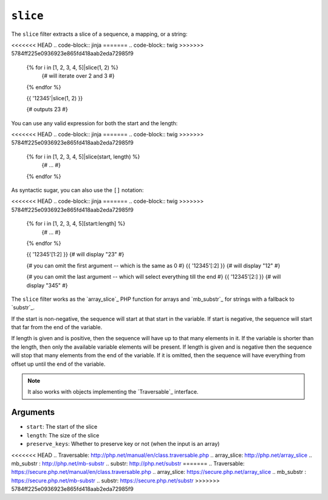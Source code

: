 ``slice``
===========

.. versionadded:: 1.6
    The ``slice`` filter was added in Twig 1.6.

The ``slice`` filter extracts a slice of a sequence, a mapping, or a string:

<<<<<<< HEAD
.. code-block:: jinja
=======
.. code-block:: twig
>>>>>>> 5784ff225e0936923e865fd418aab2eda72985f9

    {% for i in [1, 2, 3, 4, 5]|slice(1, 2) %}
        {# will iterate over 2 and 3 #}
    {% endfor %}

    {{ '12345'|slice(1, 2) }}

    {# outputs 23 #}

You can use any valid expression for both the start and the length:

<<<<<<< HEAD
.. code-block:: jinja
=======
.. code-block:: twig
>>>>>>> 5784ff225e0936923e865fd418aab2eda72985f9

    {% for i in [1, 2, 3, 4, 5]|slice(start, length) %}
        {# ... #}
    {% endfor %}

As syntactic sugar, you can also use the ``[]`` notation:

<<<<<<< HEAD
.. code-block:: jinja
=======
.. code-block:: twig
>>>>>>> 5784ff225e0936923e865fd418aab2eda72985f9

    {% for i in [1, 2, 3, 4, 5][start:length] %}
        {# ... #}
    {% endfor %}

    {{ '12345'[1:2] }} {# will display "23" #}

    {# you can omit the first argument -- which is the same as 0 #}
    {{ '12345'[:2] }} {# will display "12" #}

    {# you can omit the last argument -- which will select everything till the end #}
    {{ '12345'[2:] }} {# will display "345" #}

The ``slice`` filter works as the `array_slice`_ PHP function for arrays and
`mb_substr`_ for strings with a fallback to `substr`_.

If the start is non-negative, the sequence will start at that start in the
variable. If start is negative, the sequence will start that far from the end
of the variable.

If length is given and is positive, then the sequence will have up to that
many elements in it. If the variable is shorter than the length, then only the
available variable elements will be present. If length is given and is
negative then the sequence will stop that many elements from the end of the
variable. If it is omitted, then the sequence will have everything from offset
up until the end of the variable.

.. note::

    It also works with objects implementing the `Traversable`_ interface.

Arguments
---------

* ``start``:         The start of the slice
* ``length``:        The size of the slice
* ``preserve_keys``: Whether to preserve key or not (when the input is an array)

<<<<<<< HEAD
.. _`Traversable`: http://php.net/manual/en/class.traversable.php
.. _`array_slice`: http://php.net/array_slice
.. _`mb_substr` :  http://php.net/mb-substr
.. _`substr`:      http://php.net/substr
=======
.. _`Traversable`: https://secure.php.net/manual/en/class.traversable.php
.. _`array_slice`: https://secure.php.net/array_slice
.. _`mb_substr` :  https://secure.php.net/mb-substr
.. _`substr`:      https://secure.php.net/substr
>>>>>>> 5784ff225e0936923e865fd418aab2eda72985f9
